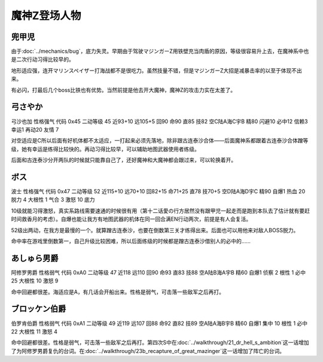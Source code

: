 .. meta::
   :description: 由于Bug，底力失灵。早期由于驾驶マジンガーZ用铁壁充当肉盾的原因，等级很容易升上去，在魔神系中也是二次行动习得比较早的。 地形适应强，连开マリンスペイザー打海战都不是很吃力。虽然技量不错，但是マジンガーZ大招是减暴击率的以至于体现不出来。 有必闪，打最后几个boss比铁也有优势。当然前提是他去开大魔神，魔神Z的攻击力

.. _srw4_pilots_mazinger_z:

魔神Z登场人物
==================================================================

--------------------------------
兜甲児
--------------------------------

.. grid:: 
    :class-container: text-nowrap

    .. grid-item-card::
        :columns: auto

        .. image:: ../pilots/images/srw4_pilot_55.png
        
        | 代码 55
        | 近攻击 118+10
        | 远攻击 95+10
        | 回避 95+10
        | 命中 95+5
        | 直感 86
        | 技量 97+10

    .. grid-item-card::
        :columns: auto

        | ひらめき 9
        | 集中 13
        | 根性 1
        | 必中 4
        | 熱血 22
        | 鉄壁 24(2)
        | 底力 1
        
    .. grid-item-card::
        :columns: auto

        | SP 100
        | 性格 超強気	
        | 空A
        | 陆A
        | 海B
        | 宇B
        | 二动等级 44

由于\ :doc:`../mechanics/bug`\ ，底力失灵。早期由于驾驶マジンガーZ用铁壁充当肉盾的原因，等级很容易升上去，在魔神系中也是二次行动习得比较早的。

地形适应强，连开マリンスペイザー打海战都不是很吃力。虽然技量不错，但是マジンガーZ大招是减暴击率的以至于体现不出来。

有必闪，打最后几个boss比铁也有优势。当然前提是他去开大魔神，魔神Z的攻击力实在太差了。

--------------------------------
弓さやか
--------------------------------

弓沙也加 性格强气 代码 0x45 二动等级 45 近93+10 远105+5 回90 命90 直85 技82 空C陆A海C宇B 精80 闪避10 必中12 信赖3 幸运1 再动20 友情 7

对空适应是C所以后面有好机体都不太适应，一打起来必须先落地，除非跟古连泰沙合体——后面魔神系都跟着古连泰沙合体蹭等级，她有幸运是练得比较快的。再动习得比较早，可以辅助地图武器使用者练级。

后面和古连泰沙分开两队的时候就只能靠自己了，还好魔神和大魔神都会跟过来，可以轮换着开。


--------------------------------
ボス
--------------------------------
波士 性格强气 代码 0x47 二动等级 52 近115+10 远70+10 回82+15 命71+25 直78 技70+5 空D陆A海D宇C 精90 自爆1 热血 20 脱力 4 大根性 1 气合 3 激怒 10 底力

10级就能习得激怒，真实系路线需要速通的时候很有用（第十二话愛の行方居然没有跟甲児一起走而是跑到本队去了估计就有要赶时间救香月的考虑）。自爆也能让我方有地图武器的机体在同一回合满EN行动两次，前提是有人会复活。

52级出两动，在我方是最慢的一个。就算蹭古连泰沙，也要在倒数第三关才练得出来。后面也可以用他来对敌人BOSS脱力。

命中率在游戏里倒数第一，自己升级比较困难，所以后面练级的时候都是蹭古连泰沙借别人的必中的……


--------------------------------
あしゅら男爵
--------------------------------
阿修罗男爵 性格弱气 代码 0xA0 二动等级 47 近118 远110 回90 命93 直83 技88 空A陆B海A宇B 精60 自爆1 侦察 2 根性 1 必中25 大根性 10 激怒 9

命中回避都很差。海适应是A，有几话会开船出来。性格是弱气，可击落一些敌军之后再打。

--------------------------------
ブロッケン伯爵
--------------------------------

伯罗肯伯爵 性格弱气 代码 0xA1 二动等级 49 近119 远107 回88 命92 直82 技89 空A陆A海B宇B 精60 自爆1 集中 10 根性 1 必中22 大根性 11 激怒 4

命中回避都很差。性格是弱气，可击落一些敌军之后再打。第四次S中在\ :doc:`../walkthrough/21_dr_hell_s_ambition`\ 这一话增加了为阿修罗男爵复仇的台词。在\ :doc:`../walkthrough/23b_recapture_of_great_mazinger`\ 这一话增加了阵亡的台词。

